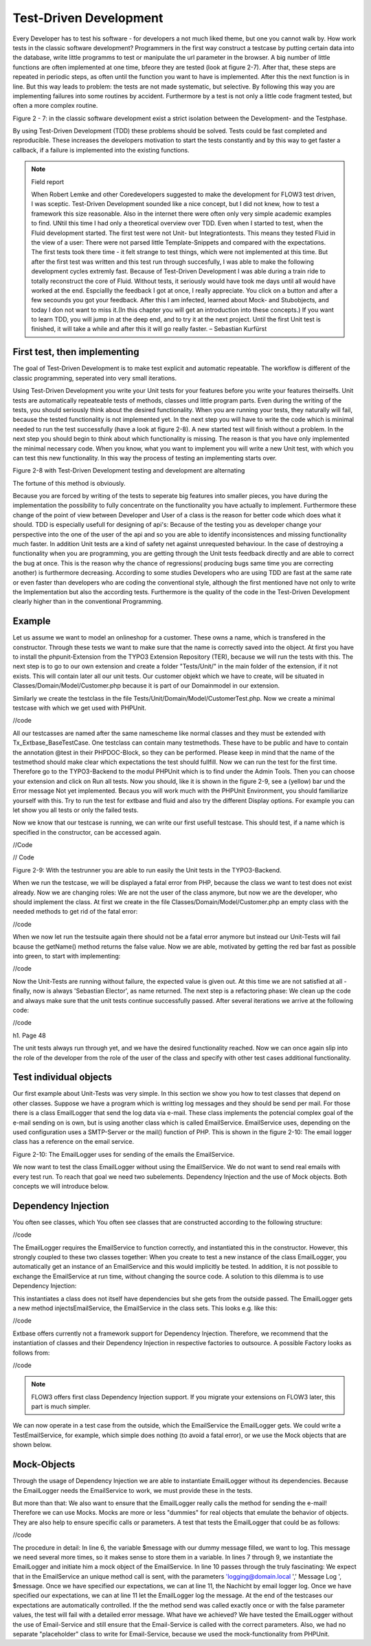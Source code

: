 Test-Driven Development
===============================================

Every Developer has to test his software - for developers a not much liked 
theme, but one you cannot walk by. How work tests in the classic software 
development? Programmers in the first way construct a testcase by putting 
certain data into the database, write little programms to test or manipulate the 
url parameter in the browser. A big number of little functions are often 
implemented at one time, bfeore they are tested (look at figure  2-7). After 
that, these steps are repeated in periodic steps, as often until the function 
you want to have is implemented. After this the next function is in line. But 
this way leads to problem: the tests are not made systematic, but selective. By 
following this way you are implementing failures into some routines by accident. 
Furthermore by a test is not only a little code fragment tested, but often a 
more complex routine.


Figure 2 - 7: in the classic software development exist a strict isolation 
between the Development- and the Testphase.

By using Test-Driven Development (TDD) these problems should be solved. Tests 
could be fast completed and reproducible. These increases the developers 
motivation to start the tests constantly and by this way to get faster a 
callback, if a failure is implemented into the existing functions.


.. note::

	Field report

	When Robert Lemke and other Coredevelopers suggested to make the development for 
	FLOW3 test driven, I was sceptic. Test-Driven Development sounded like a nice 
	concept, but I did not knew, how to test a framework this size reasonable. Also 
	in the internet there were often only very simple academic examples to find. 
	UNtil this time I had only a theoretical overview over TDD.
	Even when I started to test, when the Fluid development started. The first test 
	were not Unit- but Integrationtests. This means they tested Fluid in the view of 
	a user:
	There were not parsed little Template-Snippets and compared with the 
	expectations. The first tests took there time - it felt strange to test things, 
	which were not implemented at this time. But after the first test was written 
	and this test run through succesfully, I was able to make the following 
	development cycles extremly fast. Because of Test-Driven Development I was able 
	during a train ride to totally reconstruct the core of Fluid. Without tests, it 
	seriously would have took me days until all would have worked at the end. 
	Espciallly the feedback I got at once, I really appreciate. You click on a 
	button and after a few secounds you got your feedback.
	After this I am infected, learned about Mock- and Stubobjects, and today I don 
	not want to miss it.(In this chapter you will get an introduction into these concepts.)
	If you want to learn TDD, you will jump in at the deep end, and to 
	try it at the next project. Until the first Unit test is finished, it will take 
	a while and after this it will go really faster.
	– Sebastian Kurfürst

First test, then implementing
------------------------------

The goal of Test-Driven Development is to make test explicit and automatic 
repeatable. The workflow is different of the classic programming, seperated into 
very small iterations.

Using Test-Driven Development you write your Unit tests for your features before 
you write your features theirselfs. Unit tests are automatically repeateable 
tests of methods, classes und little program parts. Even during the writing of 
the tests, you should seriously think about the desired functionality. When you 
are running your tests, they naturally will fail, because the tested 
functionality is not implemented yet. In the next step you will have to write 
the code which is minimal needed to run the test successfully (have a look at 
figure 2-8). A new started test will finish without a problem. In the next step 
you should begin to think about which functionality is missing. The reason is 
that you have only implemented the minimal necessary code. When you know, what 
you want to implement you will write a new Unit test, with which you can test 
this new functionality. In this way the process of testing an implementing 
starts over.

Figure 2-8 with Test-Driven Development testing and development are alternating

The fortune of this method is obviously. 

Because you are forced by writing of the tests to seperate big features into 
smaller pieces, you have during the implementation the possibility to fully 
concentrate on the functionality you have actually to implement. Furthermore 
these change of the point of view between Developer and User of a class is the 
reason for better code which does what it should. TDD is especially usefull for 
designing of api's: Because of the testing you as developer change your 
perspective into the one of the user of the api and so you are able to identify 
inconsistences and missing functionality much faster.  
In addition Unit tests are a kind of safety net against unrequested behaviour. 
In the case of destroying a functionality when you are programming, you are getting through the Unit tests feedback directly and are able to correct the bug 
at once. This is the reason why the chance of regressions( producing bugs same 
time you are correcting another) is furthermore decreasing. According to some 
studies Developers who are using TDD are fast at the same rate or even faster 
than developers who are coding the conventional style, although the first 
mentioned have not only to write the Implementation but also the according 
tests. Furthermore is the quality of the code in the Test-Driven Development 
clearly higher than in the conventional Programming.


Example
-------

Let us assume we want to model an onlineshop for a customer. These owns a name, 
which is transfered in the constructor. Through these tests we want to make sure 
that the name is correctly saved into the object. At first you have to install 
the phpunit-Extension from the TYPO3 Extension Repository (TER), because we will 
run the tests with this. The next step is to go to our own extension and create 
a folder "Tests/Unit/" in the main folder of the extension, if it not exists. 
This will contain later all our unit tests. Our customer objekt which we have to 
create, will be situated in Classes/Domain/Model/Customer.php because it is part 
of our Domainmodel in our extension.

Similarly we create the testclass in the file 
Tests/Unit/Domain/Model/CustomerTest.php. Now we create a minimal testcase with which we get used with PHPUnit.

//code

All our testcasses are named after the same namescheme like normal classes and 
they must be extended with Tx_Extbase_BaseTestCase. One testclass can contain 
many testmethods. These have to be public and have to contain the annotation 
@test in their PHPDOC-Block, so they can be performed. Please keep in mind that 
the name of the testmethod should make clear which expectations the test should 
fullfill. Now we can run the test for the first time. Therefore go to the 
TYPO3-Backend to the modul PHPUnit which is to find under the Admin Tools. Then 
you can choose your extension and click on Run all tests. Now you should, like 
it is shown in the figure 2-9, see a (yellow) bar und the Error message Not yet 
implemented. Becaus you will work much with the PHPUnit Environment, you should 
familiarize yourself with this. Try to run the test for extbase and fluid and 
also try the different Display options. For example you can let show you all 
tests or only the failed tests. 


Now we know that our testcase is running, we can write our first usefull 
testcase. This should test, if a name which is specified in the constructor, can 
be accessed again.

//Code

// Code

Figure 2-9: With the testrunner you are able to run easily the Unit tests in the TYPO3-Backend.


When we run the testcase, we will be displayed a fatal error from PHP, because 
the class we want to test does not exist already. Now we are changing roles: We 
are not the user of the class anymore, but now we are the developer, who should 
implement the class. At first we create in the file 
Classes/Domain/Model/Customer.php an empty class with the needed methods to get 
rid of the fatal error:

//code


When we now let run the testsuite again there should not be a fatal error 
anymore but instead our Unit-Tests will fail bcause the getName() method returns 
the false value.
Now we are able, motivated by getting the red bar fast as possible into green, 
to start with implementing:

//code

Now the Unit-Tests are running without failure, the expected value is given out. 
At this time we are not satisfied at all - finally, now is always 'Sebastian 
Elector', as name returned. The next step is a refactoring phase: We clean up 
the code and always make sure that the unit tests continue successfully passed. 
After several iterations we arrive at the following code:

//code


h1. Page 48

The unit tests always run through yet, and we have the desired functionality
reached. Now we can once again slip into the role of the developer from the role of the user of the class and specify with other test cases additional functionality.


Test individual objects
-----------------------

Our first example about Unit-Tests was very simple. In this section we show you 
how to test classes that depend on other classes. Suppose we have a program 
which is writting log messages and they should be send per mail. For those there 
is a class EmailLogger that send the log data via e-mail. These class implements 
the potencial complex goal of the e-mail sending on is own, but is using another 
class which is called EmailService. EmailService uses, depending on the used 
configuration uses a SMTP-Server or the mail() function of PHP. This is shown in 
the figure 2-10: The email logger class has a reference on the email service.

Figure 2-10: The EmailLogger uses for sending of the emails the EmailService.


We now want to test the class EmailLogger without using the EmailService. We do 
not want to send real emails with every test run. To reach that goal we need two 
subelements. Dependency Injection and the use of Mock objects. Both concepts we 
will introduce below.

Dependency Injection
--------------------

You often see classes, which
You often see classes that are constructed according to the following structure:

//code

The EmailLogger requires the EmailService to function correctly, and 
instantiated this in the constructor. However, this strongly coupled to these 
two classes together: When you create to test a new instance of the class 
EmailLogger, you automatically get an instance of an EmailService and this would 
implicitly be tested. In addition, it is not possible to exchange the 
EmailService at run time, without changing the source code. A solution to this dilemma is to use Dependency Injection:

This instantiates a class does not itself have dependencies but she gets from 
the outside passed. The EmailLogger gets a new method injectsEmailService, the 
EmailService in the class sets. This looks e.g. like this:

//code

Extbase offers currently not a framework support for Dependency Injection. 
Therefore, we recommend that the instantiation of classes and their Dependency 
Injection in respective factories to outsource. A possible Factory looks as 
follows from:

//code


.. note::

	FLOW3 offers first class Dependency Injection support. If you migrate your 
	extensions on FLOW3 later, this part is much simpler.

We can now operate in a test case from the outside, which the EmailService the 
EmailLogger gets. We could write a TestEmailService, for example, which simple 
does nothing (to avoid a fatal error), or we use the Mock objects that are shown 
below.


Mock-Objects
------------

Through the usage of Dependency Injection we are able to instantiate EmailLogger 
without its dependencies. Because the EmailLogger needs the EmailService to 
work, we must provide these in the tests.


But more than that: We also want to ensure that the EmailLogger really calls the 
method for sending the e-mail! Therefore we can use Mocks. Mocks are more or 
less "dummies" for real objects that emulate the behavior of objects. They are 
also help to ensure specific calls or parameters. A test that tests the 
EmailLogger that could be as follows:

//code

The procedure in detail: In line 6, the variable $message with our dummy message 
filled, we want to log. This message we need several more times, so it makes 
sense to store them in a variable. In lines 7 through 9, we instantiate the 
EmailLogger and initiate him a mock object of the EmailService.
In line 10 passes through the truly fascinating: We expect that in the 
EmailService an unique method call is sent, with the parameters 
'logging@domain.local ',' Message Log ', $message. Once we have specified our 
expectations, we can at line 11, the Nachicht
by email logger log. Once we have specified our expectations, we can at line 11 
let the EmailLogger log the message. At the end of the testcases our 
expectations are automatically controlled.
If the the method send was called exactly once or with the false parameter 
values, the test will fail with a detailed error message. What have we achieved? 
We have tested the EmailLogger without the use of Email-Service and still ensure 
that the Email-Service is called with the correct parameters.
Also, we had no separate "placeholder" class to write for Email-Service, because 
we used the mock-functionality from PHPUnit.


.. note

	You have to get used to the writing style for Mock objects; But it will go on 
	with the time in flesh and blood.
